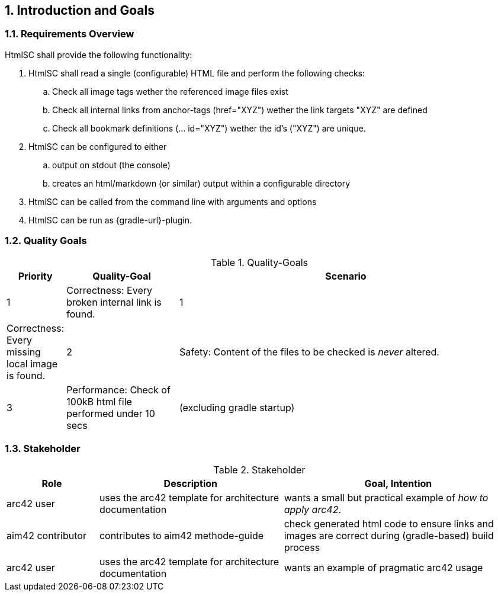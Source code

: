 :numbered:
== Introduction and Goals


[[requirements]]
=== Requirements Overview

+HtmlSC+ shall provide the following functionality:


. +HtmlSC+ shall read a single (configurable) HTML file and perform the following checks:
.. Check all image tags wether the referenced image files exist
.. Check all internal links from anchor-tags (href="XYZ") wether the link targets "XYZ"
are defined
.. Check all bookmark definitions (... id="XYZ") wether the id's ("XYZ") are unique.

. +HtmlSC+ can be configured to either
.. output on stdout (the console)
.. creates an html/markdown (or similar) output within a configurable directory

. +HtmlSC+ can be called from the command line with arguments and options

. +HtmlSC+ can be run as {gradle-url}-plugin.


[[quality-goals]]
=== Quality Goals

[format="csv", options="header", cols="1,2,6"]
.Quality-Goals
|===
Priority,Quality-Goal,Scenario
1, Correctness: Every broken internal link is found.
1, Correctness: Every missing local image is found.
2, Safety: Content of the files to be checked is _never_ altered.
3, Performance: Check of 100kB html file performed under 10 secs
(excluding gradle startup)
|===


=== Stakeholder

[options="header", cols="2,4,5"]
.Stakeholder
|===
| Role | Description | Goal, Intention

| [[arc42_user]] arc42 user | uses the arc42 template for architecture documentation
| wants a small but practical example of _how to apply arc42_.

| aim42 contributor
| contributes to aim42 methode-guide
| check generated html code to ensure links and images are correct during
(gradle-based) build process

| arc42 user
| uses the arc42 template for architecture documentation
| wants an example of pragmatic arc42 usage

|===
